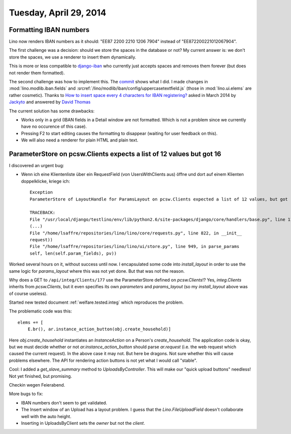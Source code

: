 =======================
Tuesday, April 29, 2014
=======================

Formatting IBAN numbers
-----------------------

Lino now renders IBAN numbers as it should:
"EE87 2200 2210 1206 7904" instead of "EE872200221012067904".

The first challenge was a decision: should we store the spaces in the
database or not?  My current answer is: we don't store the spaces, we
use a renderer to insert them dynamically.

This is more or less compatible to `django-iban
<https://github.com/benkonrath/django-iban>`_ who currently just
accepts spaces and removes them forever (but does not render them
formatted).

The second challenge was how to implement this.  The `commit
<https://github.com/lsaffre/lino/commit/3748768ed9d8b3e0f4e616d4378562cb7d787078>`_
shows what I did.  I made changes in :mod:`lino.modlib.iban.fields`
and :srcref:`/lino/modlib/iban/config/uppercasetextfield.js` (those in
:mod:`lino.ui.elems` are rather cosmetic).  Thanks to `How to insert
space every 4 characters for IBAN registering?
<http://stackoverflow.com/questions/17260238/how-to-insert-space-every-4-characters-for-iban-registering>`_
asked in March 2014 by `Jackyto
<http://stackoverflow.com/users/2354926/jackyto>`_ and answered by
`David Thomas <http://stackoverflow.com/users/82548/david-thomas>`_

The current solution has some drawbacks:

- Works only in a grid (IBAN fields in a Detail window are not
  formatted. Which is not a problem since we currently have no
  occurence of this case).
- Pressing F2 to start editing causes the formatting to disappear
  (waiting for user feedback on this).
- We will also need a renderer for plain HTML and plain text.


ParameterStore on pcsw.Clients expects a list of 12 values but got 16
---------------------------------------------------------------------

I discovered an urgent bug:

- Wenn ich eine Klientenliste über ein RequestField (von
  UsersWithClients aus) öffne und dort auf einem Klienten
  doppelklicke, kriege ich::

    Exception
    ParameterStore of LayoutHandle for ParamsLayout on pcsw.Clients expected a list of 12 values, but got [u'30', u'200096', u'', u'29.04.2014', u'29.04.2014', u'', u'', u'', u'', u'', u'false', u'', u'', u'1', u'false', u'false']

    TRACEBACK:
    File "/usr/local/django/testlino/env/lib/python2.6/site-packages/django/core/handlers/base.py", line 114, in get_response
    (...)
    File "/home/lsaffre/repositories/lino/lino/core/requests.py", line 822, in __init__
    request))
    File "/home/lsaffre/repositories/lino/lino/ui/store.py", line 949, in parse_params
    self, len(self.param_fields), pv))


Worked several hours on it, without success until now.  I encapsulated
some code into `install_layout` in order to use the same logic for
`params_layout` where this was not yet done. But that was not the reason.

Why does a GET to ``/api/integ/Clients/177`` use the ParameterStore
defined on `pcsw.Clients`!?  Yes, `integ.Clients` inherits from
`pcsw.Clients`, but it even specifies its own `parameters` and
`params_layout` (so my `install_layout` above was of course useless).


Started new tested document :ref:`welfare.tested.integ` which
reproduces the problem.

The problematic code was this::

        elems += [
            E.br(), ar.instance_action_button(obj.create_household)]

Here `obj.create_household` instantiates an `InstanceAction` on a
Person's `create_household`.  The application code is okay, but we
must decide whether or not `ar.instance_action_button` should parse
`ar.request` (i.e. the web request which caused the current request).
In the above case it may not.  But here be dragons. Not sure whether
this will cause problems elsewhere.  The API for rendering action
buttons is not yet what I would call "stable".

Cool: I added a `get_slave_summary` method to
`UploadsByController`. This will make our "quick upload buttons"
needless! Not yet finished, but promising.

Checkin wegen Feierabend.

More bugs to fix:

- IBAN numbers don't seem to get validated.

- The Insert window of an Upload has a layout problem.  I guess that
  the `Lino.FileUploadField` doesn't collaborate well with the auto
  height.

- Inserting in UploadsByClient sets the `owner` but not the `client`.

